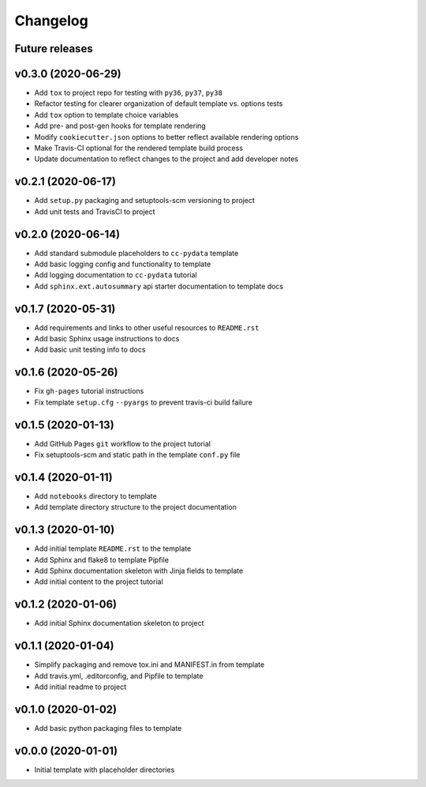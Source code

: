 Changelog
=========

.. _future-releases:

Future releases
---------------

.. todo::

    * Add GitHub Actions for testing MacOS and Windows platform builds
    * Improve template README.rst placeholder instructions
    * Create a ``gh-pages`` script to automate docs publishing steps

v0.3.0 (2020-06-29)
-------------------

* Add ``tox`` to project repo for testing with ``py36``, ``py37``, ``py38``
* Refactor testing for clearer organization of default template vs. options tests
* Add ``tox`` option to template choice variables
* Add pre- and post-gen hooks for template rendering
* Modify ``cookiecutter.json`` options to better reflect available rendering options
* Make Travis-CI optional for the rendered template build process
* Update documentation to reflect changes to the project and add developer notes

v0.2.1 (2020-06-17)
-------------------

* Add ``setup.py`` packaging and setuptools-scm versioning to project
* Add unit tests and TravisCI to project

v0.2.0 (2020-06-14)
-------------------

* Add standard submodule placeholders to ``cc-pydata`` template
* Add basic logging config and functionality to template
* Add logging documentation to ``cc-pydata`` tutorial
* Add ``sphinx.ext.autosummary`` api starter documentation to template docs

v0.1.7 (2020-05-31)
-------------------

* Add requirements and links to other useful resources to ``README.rst``
* Add basic Sphinx usage instructions to docs
* Add basic unit testing info to docs

v0.1.6 (2020-05-26)
-------------------

* Fix ``gh-pages`` tutorial instructions
* Fix template ``setup.cfg`` ``--pyargs`` to prevent travis-ci build failure

v0.1.5 (2020-01-13)
-------------------

* Add GitHub Pages ``git`` workflow to the project tutorial
* Fix setuptools-scm and static path in the template ``conf.py`` file

v0.1.4 (2020-01-11)
-------------------

* Add ``notebooks`` directory to template
* Add template directory structure to the project documentation

v0.1.3 (2020-01-10)
-------------------

* Add initial template ``README.rst`` to the template
* Add Sphinx and flake8 to template Pipfile
* Add Sphinx documentation skeleton with Jinja fields to template
* Add initial content to the project tutorial

v0.1.2 (2020-01-06)
-------------------

* Add initial Sphinx documentation skeleton to project

v0.1.1 (2020-01-04)
-------------------

* Simplify packaging and remove tox.ini and MANIFEST.in from template
* Add travis.yml, .editorconfig, and Pipfile to template
* Add initial readme to project

v0.1.0 (2020-01-02)
-------------------

* Add basic python packaging files to template

v0.0.0 (2020-01-01)
-------------------

* Initial template with placeholder directories
